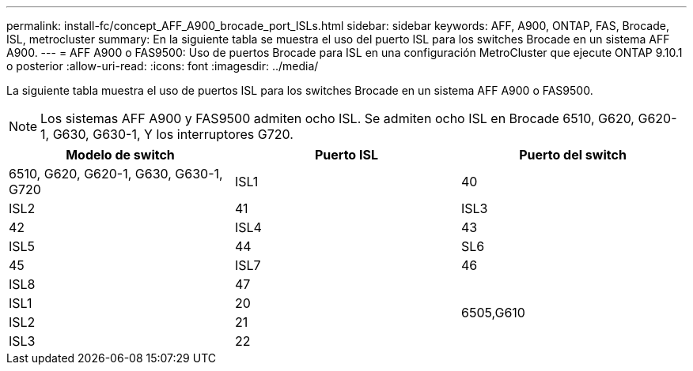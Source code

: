 ---
permalink: install-fc/concept_AFF_A900_brocade_port_ISLs.html 
sidebar: sidebar 
keywords: AFF, A900, ONTAP, FAS, Brocade, ISL, metrocluster 
summary: En la siguiente tabla se muestra el uso del puerto ISL para los switches Brocade en un sistema AFF A900. 
---
= AFF A900 o FAS9500: Uso de puertos Brocade para ISL en una configuración MetroCluster que ejecute ONTAP 9.10.1 o posterior
:allow-uri-read: 
:icons: font
:imagesdir: ../media/


La siguiente tabla muestra el uso de puertos ISL para los switches Brocade en un sistema AFF A900 o FAS9500.


NOTE: Los sistemas AFF A900 y FAS9500 admiten ocho ISL. Se admiten ocho ISL en Brocade 6510, G620, G620-1, G630, G630-1, Y los interruptores G720.

|===
| Modelo de switch | Puerto ISL | Puerto del switch 


 a| 
6510, G620, G620-1, G630, G630-1, G720
| ISL1 | 40 


| ISL2 | 41 


| ISL3 | 42 


| ISL4 | 43 


| ISL5 | 44 


| SL6 | 45 


| ISL7 | 46 


| ISL8 | 47 


.4+| 6505,G610 | ISL1 | 20 


| ISL2 | 21 


| ISL3 | 22 


| ISL4 | 23 
|===